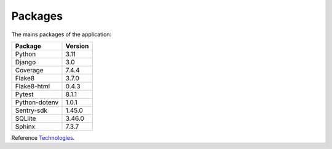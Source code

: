 .. _Technologies:

========
Packages
========

The mains packages of the application:

+---------------+---------+
| Package       | Version |
+===============+=========+
| Python        | 3.11    |
+---------------+---------+
| Django        | 3.0     |
+---------------+---------+
| Coverage      | 7.4.4   |
+---------------+---------+
| Flake8        | 3.7.0   |
+---------------+---------+
| Flake8-html   | 0.4.3   |
+---------------+---------+
| Pytest        | 8.1.1   |
+---------------+---------+
| Python-dotenv | 1.0.1   |
+---------------+---------+
| Sentry-sdk    | 1.45.0  |
+---------------+---------+
| SQLlite       | 3.46.0  |
+---------------+---------+
| Sphinx        | 7.3.7   |
+---------------+---------+

Reference `Technologies`_.